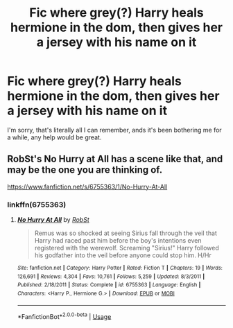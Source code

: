 #+TITLE: Fic where grey(?) Harry heals hermione in the dom, then gives her a jersey with his name on it

* Fic where grey(?) Harry heals hermione in the dom, then gives her a jersey with his name on it
:PROPERTIES:
:Author: The-Master-Dwarf
:Score: 0
:DateUnix: 1590371873.0
:DateShort: 2020-May-25
:FlairText: What's That Fic?
:END:
I'm sorry, that's literally all I can remember, ands it's been bothering me for a while, any help would be great.


** RobSt's No Hurry at All has a scene like that, and may be the one you are thinking of.

[[https://www.fanfiction.net/s/6755363/1/No-Hurry-At-All]]
:PROPERTIES:
:Author: Amuhn
:Score: 3
:DateUnix: 1590373209.0
:DateShort: 2020-May-25
:END:

*** linkffn(6755363)
:PROPERTIES:
:Author: MrMrRubic
:Score: 1
:DateUnix: 1590381363.0
:DateShort: 2020-May-25
:END:

**** [[https://www.fanfiction.net/s/6755363/1/][*/No Hurry At All/*]] by [[https://www.fanfiction.net/u/1451358/RobSt][/RobSt/]]

#+begin_quote
  Remus was so shocked at seeing Sirius fall through the veil that Harry had raced past him before the boy's intentions even registered with the werewolf. Screaming "Sirius!" Harry followed his godfather into the veil before anyone could stop him. H/Hr
#+end_quote

^{/Site/:} ^{fanfiction.net} ^{*|*} ^{/Category/:} ^{Harry} ^{Potter} ^{*|*} ^{/Rated/:} ^{Fiction} ^{T} ^{*|*} ^{/Chapters/:} ^{19} ^{*|*} ^{/Words/:} ^{126,691} ^{*|*} ^{/Reviews/:} ^{4,304} ^{*|*} ^{/Favs/:} ^{10,761} ^{*|*} ^{/Follows/:} ^{5,259} ^{*|*} ^{/Updated/:} ^{8/3/2011} ^{*|*} ^{/Published/:} ^{2/18/2011} ^{*|*} ^{/Status/:} ^{Complete} ^{*|*} ^{/id/:} ^{6755363} ^{*|*} ^{/Language/:} ^{English} ^{*|*} ^{/Characters/:} ^{<Harry} ^{P.,} ^{Hermione} ^{G.>} ^{*|*} ^{/Download/:} ^{[[http://www.ff2ebook.com/old/ffn-bot/index.php?id=6755363&source=ff&filetype=epub][EPUB]]} ^{or} ^{[[http://www.ff2ebook.com/old/ffn-bot/index.php?id=6755363&source=ff&filetype=mobi][MOBI]]}

--------------

*FanfictionBot*^{2.0.0-beta} | [[https://github.com/tusing/reddit-ffn-bot/wiki/Usage][Usage]]
:PROPERTIES:
:Author: FanfictionBot
:Score: 1
:DateUnix: 1590381378.0
:DateShort: 2020-May-25
:END:
